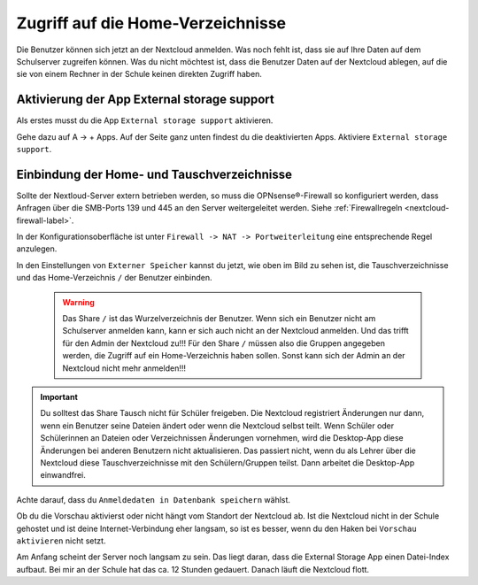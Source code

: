 ==================================
Zugriff auf die Home-Verzeichnisse
==================================

.. sectionauthor:: `@cweikl <https://ask.linuxmuster.net/u/cweikl>`_ , `@rettich <https://ask.linuxmuster.net/u/rettich>`_

Die Benutzer können sich jetzt an der Nextcloud anmelden. Was noch fehlt ist, dass sie auf Ihre Daten auf dem Schulserver zugreifen können. Was du nicht möchtest ist, dass die Benutzer Daten auf der Nextcloud ablegen, auf die sie von einem Rechner in der Schule keinen direkten Zugriff haben.

Aktivierung der App External storage support
============================================

Als erstes musst du die App ``External storage support`` aktivieren.

.. image:: media/SMB01.png
   :alt: +Apps
   :align: center
   
Gehe dazu auf A -> + Apps. Auf der Seite ganz unten findest du die deaktivierten Apps. Aktiviere ``External storage support``.


   
Einbindung der Home- und Tauschverzeichnisse
============================================
   
Sollte der Nextloud-Server extern betrieben werden, so muss die OPNsense®-Firewall so konfiguriert werden, dass Anfragen 
über die SMB-Ports 139 und 445 an den Server weitergeleitet werden. Siehe :ref:`Firewallregeln <nextcloud-firewall-label>`. 

In der Konfigurationsoberfläche ist unter ``Firewall -> NAT -> Portweiterleitung``
eine entsprechende Regel anzulegen.   
   
.. image:: media/SMB02.png
   :alt: Externer Speicher
   :align: center

In den Einstellungen von ``Externer Speicher`` kannst du jetzt, wie oben im Bild zu sehen ist, die Tauschverzeichnisse und das Home-Verzeichnis ``/`` der Benutzer einbinden.

 .. warning::
    Das Share ``/`` ist das Wurzelverzeichnis der Benutzer. Wenn sich ein Benutzer nicht am Schulserver anmelden kann, kann er sich auch nicht an der Nextcloud anmelden. Und das trifft für den Admin der Nextcloud zu!!!
    Für den Share ``/`` müssen also die Gruppen angegeben werden, die Zugriff auf ein Home-Verzeichnis haben sollen. Sonst kann sich der Admin an der Nextcloud nicht mehr anmelden!!!
    
.. important::
   Du solltest das Share Tausch nicht für Schüler freigeben. Die Nextcloud registriert Änderungen nur dann, wenn ein Benutzer seine Dateien ändert oder wenn die Nextcloud selbst teilt. Wenn Schüler oder Schülerinnen an Dateien oder Verzeichnissen Änderungen vornehmen, wird die Desktop-App diese Änderungen bei anderen Benutzern nicht aktualisieren. 
   Das passiert nicht, wenn du als Lehrer über die Nextcloud diese Tauschverzeichnisse mit den Schülern/Gruppen teilst. Dann arbeitet die Desktop-App einwandfrei. 

.. image:: media/SMB03.png
   :alt: Anmeldedaten
   :align: center

Achte darauf, dass du ``Anmeldedaten in Datenbank speichern`` wählst.

.. image:: media/SMB04.png
   :alt: Vorschau aktivieren
   :align: center
   
Ob du die Vorschau aktivierst oder nicht hängt vom Standort der Nextcloud ab. Ist die Nextcloud nicht in der Schule gehostet und ist deine Internet-Verbindung eher langsam, so ist es besser, wenn du den Haken bei ``Vorschau aktivieren`` nicht setzt.

Am Anfang scheint der Server noch langsam zu sein. Das liegt daran, dass die External Storage App einen Datei-Index aufbaut. Bei mir an der Schule hat das ca. 12 Stunden gedauert. Danach läuft die Nextcloud flott.


